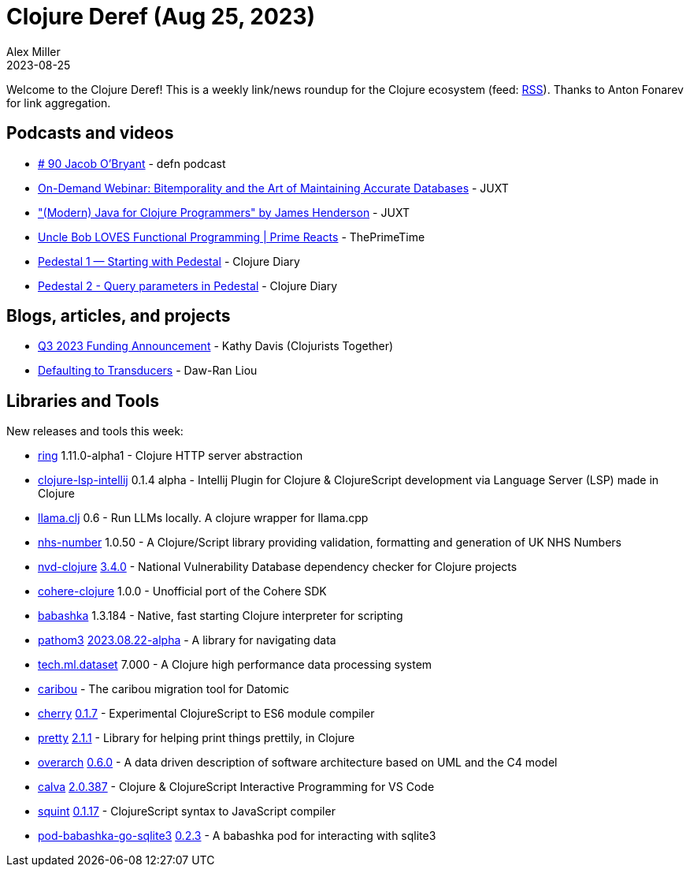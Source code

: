 = Clojure Deref (Aug 25, 2023)
Alex Miller
2023-08-25
:jbake-type: post

ifdef::env-github,env-browser[:outfilesuffix: .adoc]

Welcome to the Clojure Deref! This is a weekly link/news roundup for the Clojure ecosystem (feed: https://clojure.org/feed.xml[RSS]). Thanks to Anton Fonarev for link aggregation.

== Podcasts and videos

* https://soundcloud.com/defn-771544745/90-jacob-obryant[# 90 Jacob O'Bryant] - defn podcast
* https://www.youtube.com/watch?v=D3KUMBEapyw[On-Demand Webinar: Bitemporality and the Art of Maintaining Accurate Databases] - JUXT
* https://www.youtube.com/watch?v=NccnidiRknA["(Modern) Java for Clojure Programmers" by James Henderson] - JUXT
* https://www.youtube.com/watch?v=GcJgGy-dfvE[Uncle Bob LOVES Functional Programming | Prime Reacts] - ThePrimeTime
* https://www.youtube.com/watch?v=ttY-lZd67l8[Pedestal 1 — Starting with Pedestal] - Clojure Diary
* https://www.youtube.com/watch?v=gWruuKxGAIA[Pedestal 2 - Query parameters in Pedestal] - Clojure Diary

== Blogs, articles, and projects

* https://www.clojuriststogether.org/news/q3-2023-funding-announcement/[Q3 2023 Funding Announcement] - Kathy Davis (Clojurists Together)
* https://dawranliou.com/blog/default-transducers/[Defaulting to Transducers] - Daw-Ran Liou

== Libraries and Tools

New releases and tools this week:

* https://github.com/ring-clojure/ring[ring] 1.11.0-alpha1 - Clojure HTTP server abstraction
* https://github.com/clojure-lsp/clojure-lsp-intellij[clojure-lsp-intellij] 0.1.4 alpha - Intellij Plugin for Clojure & ClojureScript development via Language Server (LSP) made in Clojure
* https://github.com/phronmophobic/llama.clj[llama.clj] 0.6 - Run LLMs locally. A clojure wrapper for llama.cpp
* https://github.com/wardle/nhs-number[nhs-number] 1.0.50 - A Clojure/Script library providing validation, formatting and generation of UK NHS Numbers
* https://github.com/rm-hull/nvd-clojure[nvd-clojure] https://github.com/rm-hull/lein-nvd/blob/v3.4.0/CHANGELOG.md[3.4.0] - National Vulnerability Database dependency checker for Clojure projects
* https://github.com/danielsz/cohere-clojure[cohere-clojure] 1.0.0 - Unofficial port of the Cohere SDK
* https://github.com/babashka/babashka[babashka] 1.3.184 - Native, fast starting Clojure interpreter for scripting
* https://github.com/wilkerlucio/pathom3[pathom3] https://github.com/wilkerlucio/pathom3/blob/main/CHANGELOG.md[2023.08.22-alpha] - A library for navigating data
* https://github.com/techascent/tech.ml.dataset[tech.ml.dataset] 7.000 - A Clojure high performance data processing system
* https://github.com/recbus/caribou[caribou]  - The caribou migration tool for Datomic
* https://github.com/squint-cljs/cherry[cherry] https://github.com/squint-cljs/cherry/blob/main/CHANGELOG.md[0.1.7] - Experimental ClojureScript to ES6 module compiler
* https://github.com/clj-commons/pretty[pretty] https://github.com/clj-commons/pretty/blob/main/CHANGES.md[2.1.1] - Library for helping print things prettily, in Clojure
* https://github.com/soulspace-org/overarch[overarch] https://github.com/soulspace-org/overarch/releases/tag/v0.6.0[0.6.0] - A data driven description of software architecture based on UML and the C4 model
* https://github.com/BetterThanTomorrow/calva[calva] https://github.com/BetterThanTomorrow/calva/releases/tag/v2.0.387[2.0.387] - Clojure & ClojureScript Interactive Programming for VS Code
* https://github.com/squint-cljs/squint[squint] https://github.com/squint-cljs/squint/blob/main/CHANGELOG.md[0.1.17] - ClojureScript syntax to JavaScript compiler
* https://github.com/babashka/pod-babashka-go-sqlite3[pod-babashka-go-sqlite3] https://github.com/babashka/pod-babashka-go-sqlite3/blob/main/CHANGELOG.md[0.2.3] - A babashka pod for interacting with sqlite3